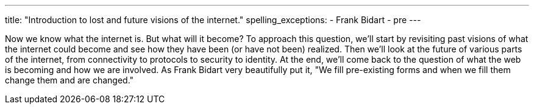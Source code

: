 ---
title: "Introduction to lost and future visions of the internet."
spelling_exceptions:
  - Frank Bidart
  - pre
---

Now we know what the internet is.
//
But what will it become?
//
To approach this question, we'll start by revisiting past visions of what the
internet could become and see how they have been (or have not been) realized.
//
Then we'll look at the future of various parts of the internet, from
connectivity to protocols to security to identity.
//
At the end, we'll come back to the question of what the web is becoming and
how we are involved.
//
As Frank Bidart very beautifully put it, "We fill pre-existing forms and when
we fill them change them and are changed."

// vim: ts=2:et:ft=asciidoc

